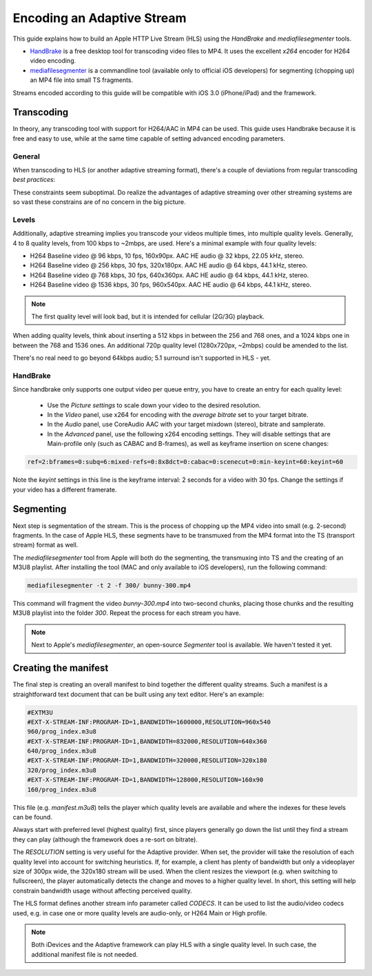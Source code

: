 .. _encoding:

Encoding an Adaptive Stream
===========================

This guide explains how to build an Apple HTTP Live Stream (HLS) using the *HandBrake* and *mediafilesegmenter* tools.

* `HandBrake <http://handbrake.rf>`_ is a free desktop tool for transcoding video files to MP4. It uses the excellent *x264* encoder for H264 video encoding.
* `mediafilesegmenter <http://developer.apple.com/resources/http-streaming/>`_ is a commandline tool (available only to official iOS developers) for segmenting (chopping up) an MP4 file into small TS fragments.

Streams encoded according to this guide will be compatible with iOS 3.0 (iPhone/iPad) and the framework.



Transcoding
-----------

In theory, any transcoding tool with support for H264/AAC in MP4 can be used. This guide uses Handbrake because it is free and easy to use, while at the same time capable of setting advanced encoding parameters. 



General
^^^^^^^

When transcoding to HLS (or another adaptive streaming format), there's a couple of deviations from regular transcoding *best practices*:

.. describe:: Keyframe intervals

   Because every fragment of a stream should be playeable by itself, it needs to start with a keyframe. Therefore, a fixed keyframe interval is needed. A keyframe interval of 2 seconds is recommended.

.. describe:: Profiles and levels 

   Since HLS streams should be playeable on mobile phones, not all bells and whizzles from the H264 format can be used. The iPhone 3GS supports H264 Baseline level 3.1. 

.. describe:: Variable bitrates

   Variable bitrates are possible, but the variation should be small (i.e. within a 20% range).  Apple's *streamvalidator* tool will flag fragments that deviate more than 10% from the bitrate set in the manifest.

These constraints seem suboptimal. Do realize the advantages of adaptive streaming over other streaming systems are so vast these constrains are of no concern in the big picture.


Levels
^^^^^^

Additionally, adaptive streaming implies you transcode your videos multiple times, into multiple quality levels. Generally, 4 to 8 quality levels, from 100 kbps to ~2mbps, are used. Here's a minimal example with four quality levels:

* H264 Baseline video @ 96 kbps, 10 fps, 160x90px. AAC HE audio @ 32 kbps, 22.05 kHz, stereo.
* H264 Baseline video @ 256 kbps, 30 fps, 320x180px. AAC HE audio @ 64 kbps, 44.1 kHz, stereo.
* H264 Baseline video @ 768 kbps, 30 fps, 640x360px. AAC HE audio @ 64 kbps, 44.1 kHz, stereo.
* H264 Baseline video @ 1536 kbps, 30 fps, 960x540px. AAC HE audio @ 64 kbps, 44.1 kHz, stereo.

.. note::

   The first quality level will look bad, but it is intended for cellular (2G/3G) playback. 

When adding quality levels, think about inserting a 512 kbps in between the 256 and 768 ones, and a 1024 kbps one in between the 768 and 1536 ones. An additional 720p quality level (1280x720px, ~2mbps) could be amended to the list. 

There's no real need to go beyond 64kbps audio; 5.1 surround isn't supported in HLS - yet.



HandBrake
^^^^^^^^^

Since handbrake only supports one output video per queue entry, you have to create an entry for each quality level:

 * Use the *Picture settings* to scale down your video to the desired resolution.
 * In the *Video* panel, use x264 for encoding with the *average bitrate* set to your target bitrate.
 * In the *Audio* panel, use CoreAudio AAC with your target mixdown (stereo), bitrate and samplerate.
 * In the *Advanced* panel, use the following x264 encoding settings. They will disable settings that are Main-profile only (such as CABAC and B-frames), as well as keyframe insertion on scene changes:


.. code-block:: text

   ref=2:bframes=0:subq=6:mixed-refs=0:8x8dct=0:cabac=0:scenecut=0:min-keyint=60:keyint=60

Note the *keyint* settings in this line is the keyframe interval: 2 seconds for a video with 30 fps. Change the settings if your video has a different framerate.



Segmenting
----------

Next step is segmentation of the stream. This is the process of chopping up the MP4 video into small (e.g. 2-second) fragments. In the case of Apple HLS, these segments have to be transmuxed from the MP4 format into the TS (transport stream) format as well.

The *mediafilesegmenter* tool from Apple will both do the segmenting, the transmuxing into TS and the creating of an M3U8 playlist. After installing the tool (MAC and only available to iOS developers), run the following command:

.. code-block:: text

   mediafilesegmenter -t 2 -f 300/ bunny-300.mp4

This command will fragment the video *bunny-300.mp4* into two-second chunks, placing those chunks and the resulting M3U8 playlist into the folder *300*. Repeat the process for each stream you have.

.. note:: 

   Next to Apple's *mediafilesegmenter*, an open-source *Segmenter* tool is available. We haven't tested it yet.



Creating the manifest
---------------------

The final step is creating an overall manifest to bind together the different quality streams. Such a manifest is a straightforward text document that can be built using any text editor. Here's an example:

.. code-block:: text

    #EXTM3U
    #EXT-X-STREAM-INF:PROGRAM-ID=1,BANDWIDTH=1600000,RESOLUTION=960x540
    960/prog_index.m3u8
    #EXT-X-STREAM-INF:PROGRAM-ID=1,BANDWIDTH=832000,RESOLUTION=640x360
    640/prog_index.m3u8
    #EXT-X-STREAM-INF:PROGRAM-ID=1,BANDWIDTH=320000,RESOLUTION=320x180
    320/prog_index.m3u8
    #EXT-X-STREAM-INF:PROGRAM-ID=1,BANDWIDTH=128000,RESOLUTION=160x90
    160/prog_index.m3u8

This file (e.g. *manifest.m3u8*) tells the player which quality levels are available and where the indexes for these levels can be found.

Always start with preferred level (highest quality) first, since players generally go down the list until they find a stream they can play (although the framework does a re-sort on bitrate).

The *RESOLUTION* setting is very useful for the Adaptive provider. When set, the provider will take the resolution of each quality level into account for switching heuristics. If, for example, a client has plenty of bandwidth but only a videoplayer size of 300px wide, the 320x180 stream will be used. When the client resizes the viewport (e.g. when switching to fullscreen), the player automatically detects the change and moves to a higher quality level. In short, this setting will help constrain bandwidth usage without affecting perceived quality.

The HLS format defines another stream info parameter called *CODECS*. It can be used to list the audio/video codecs used, e.g. in case one or more quality levels are audio-only, or H264 Main or High profile.

.. note::

   Both iDevices and the Adaptive framework can play HLS with a single quality level. In such case, the additional manifest file is not needed.